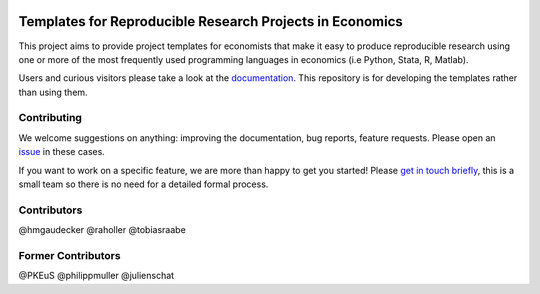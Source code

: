 
.. image:: https://dev.azure.com/opensourceeconomics/econ-project-templates/_apis/build/status/opensourceeconomics.econ-project-templates?branchName=master
    :target: https://dev.azure.com/opensourceeconomics/econ-project-templates/_build/latest?definitionId=1&branchName=master

.. image:: https://readthedocs.org/projects/econ-project-templates/badge/?version=stable
    :target: https://econ-project-templates.readthedocs.io/en/stable/
    :alt: Documentation Status

.. image:: https://img.shields.io/badge/code%20style-black-000000.svg
    :target: https://github.com/ambv/black

Templates for Reproducible Research Projects in Economics
===========================================================

This project aims to provide project templates for economists that make it easy to produce reproducible research using one or more of the most frequently used programming languages in economics (i.e Python, Stata, R, Matlab).

Users and curious visitors please take a look at the `documentation <https://econ-project-templates.readthedocs.io/en/stable/>`_. This repository is for developing the templates rather than using them.

Contributing
-------------

We welcome suggestions on anything: improving the documentation, bug reports, feature requests. Please open an `issue <https://github.com/hmgaudecker/econ-project-templates/issues>`__ in these cases.

If you want to work on a specific feature, we are more than happy to get you started! Please `get in touch briefly <https://www.wiwi.uni-bonn.de/gaudecker/personal_cv.html>`__, this is a small team so there is no need for a detailed formal process.


Contributors
-------------

@hmgaudecker
@raholler
@tobiasraabe


Former Contributors
-------------------

@PKEuS
@philippmuller
@julienschat
